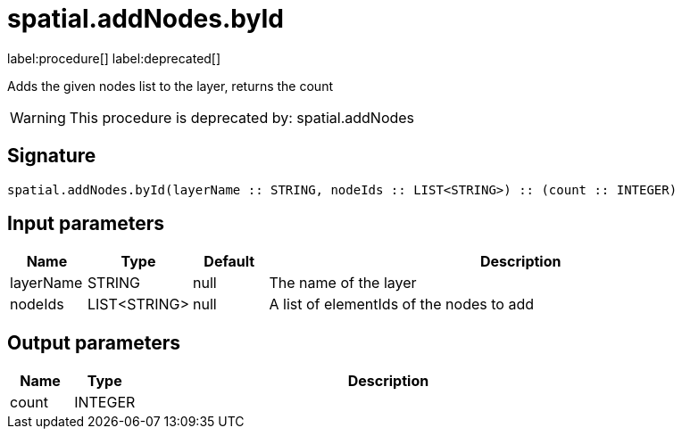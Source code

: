 // This file is generated by DocGeneratorTest, do not edit it manually
= spatial.addNodes.byId

:description: This section contains reference documentation for the spatial.addNodes.byId procedure.

label:procedure[] label:deprecated[]

[.emphasis]
Adds the given nodes list to the layer, returns the count

[WARNING]
====

This procedure is deprecated by: spatial.addNodes
====

== Signature

[source]
----
spatial.addNodes.byId(layerName :: STRING, nodeIds :: LIST<STRING>) :: (count :: INTEGER)
----

== Input parameters

[.procedures,opts=header,cols='1,1,1,7']
|===
|Name|Type|Default|Description
|layerName|STRING|null
a|The name of the layer
|nodeIds|LIST<STRING>|null
a|A list of elementIds of the nodes to add
|===

== Output parameters

[.procedures,opts=header,cols='1,1,8']
|===
|Name|Type|Description
|count|INTEGER|
|===

